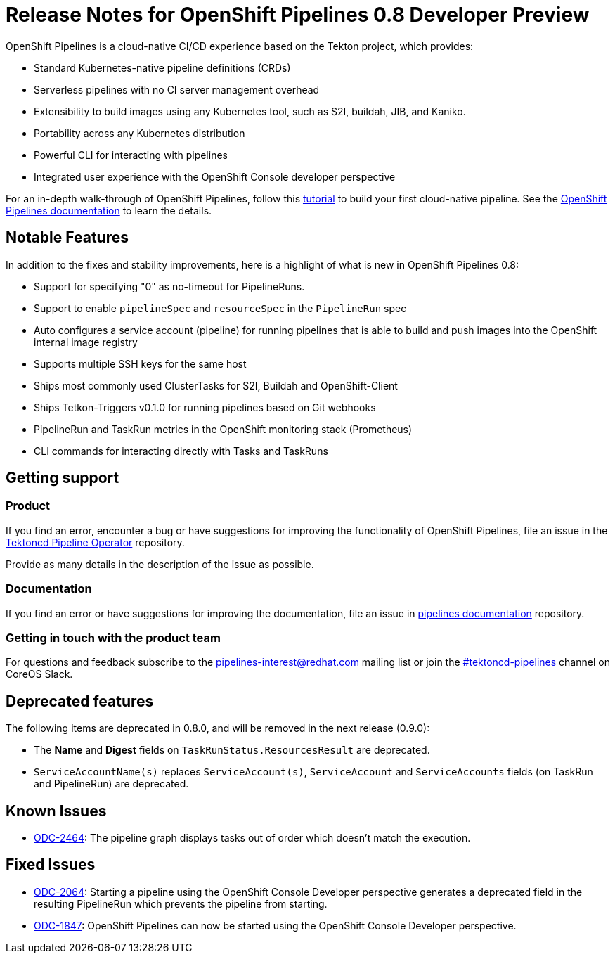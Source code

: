 [id="openshift-pipelines-release-notes"]
= Release Notes for OpenShift Pipelines 0.8 Developer Preview
:context: openshift-pipelines-release-notes-0.8


OpenShift Pipelines is a cloud-native CI/CD experience based on the Tekton project, which provides:

* Standard Kubernetes-native pipeline definitions (CRDs)
* Serverless pipelines with no CI server management overhead
* Extensibility to build images using any Kubernetes tool, such as S2I, buildah, JIB, and Kaniko.
* Portability across any Kubernetes distribution
* Powerful CLI for interacting with pipelines
* Integrated user experience with the OpenShift Console developer perspective

For an in-depth walk-through of OpenShift Pipelines, follow this link:https://github.com/openshift/pipelines-tutorial/[tutorial] to build your first cloud-native pipeline. See the link:https://openshift.github.io/pipelines-docs/docs/docs/index.html[OpenShift Pipelines documentation] to learn the details.

== Notable Features
In addition to the fixes and stability improvements, here is a highlight of what is new in OpenShift Pipelines 0.8:

* Support for specifying "0" as no-timeout for PipelineRuns.
* Support to enable `pipelineSpec` and `resourceSpec` in the `PipelineRun` spec
* Auto configures a service account (pipeline) for running pipelines that is able to build and push images into the OpenShift internal image registry
* Supports multiple SSH keys for the same host
* Ships most commonly used ClusterTasks for S2I, Buildah and OpenShift-Client
* Ships Tetkon-Triggers v0.1.0 for running pipelines based on Git webhooks
* PipelineRun and TaskRun metrics in the OpenShift monitoring stack (Prometheus)
* CLI commands for interacting directly with Tasks and TaskRuns


== Getting support

[discrete]
=== Product
If you find an error, encounter a bug or have suggestions for improving the functionality of OpenShift Pipelines, file an issue in the link:https://github.com/openshift/tektoncd-pipeline-operator[Tektoncd Pipeline Operator] repository.

Provide as many details in the description of the issue as possible.

[discrete]
=== Documentation
If you find an error or have suggestions for improving the documentation, file an issue in link:https://github.com/openshift/pipelines-docs[pipelines documentation] repository.

[discrete]
=== Getting in touch with the product team
For questions and feedback subscribe to the link:mailto:pipelines-interest@redhat.com[pipelines-interest@redhat.com]  mailing list or join the link:https://coreos.slack.com/messages/CG5GV6CJD[#tektoncd-pipelines] channel on CoreOS Slack.

== Deprecated features

The following items are deprecated in 0.8.0, and will be removed in the next release (0.9.0):

* The *Name* and *Digest* fields on `TaskRunStatus.ResourcesResult` are deprecated.
* `ServiceAccountName(s)` replaces `ServiceAccount(s)`, `ServiceAccount` and `ServiceAccounts` fields (on TaskRun and PipelineRun) are deprecated.

== Known Issues

* https://jira.coreos.com/browse/ODC-2464[ODC-2464]: The pipeline graph displays tasks out of order which doesn't match the execution.

== Fixed Issues

* link:https://jira.coreos.com/browse/ODC-2064[ODC-2064]: Starting a pipeline using the OpenShift Console Developer perspective generates a deprecated field in the resulting PipelineRun which prevents the pipeline from starting.
* https://jira.coreos.com/browse/ODC-1847[ODC-1847]: OpenShift Pipelines can now be started using the OpenShift Console Developer perspective.
